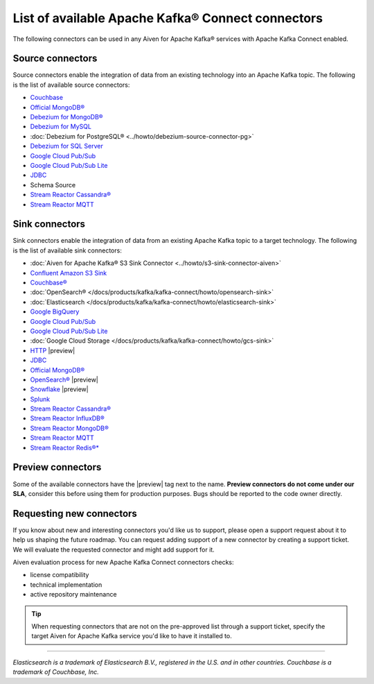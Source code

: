 List of available Apache Kafka® Connect connectors
==================================================

The following connectors can be used in any Aiven for Apache Kafka® services with Apache Kafka Connect enabled. 


Source connectors
-----------------

Source connectors enable the integration of data from an existing technology into an Apache Kafka topic. The following is the list of available source connectors:

* `Couchbase <https://github.com/couchbase/kafka-connect-couchbase>`__

* `Official MongoDB® <https://docs.mongodb.com/kafka-connector/current/>`__

* `Debezium for MongoDB® <https://debezium.io/docs/connectors/mongodb/>`__

* `Debezium for MySQL <https://debezium.io/docs/connectors/mysql/>`__ 

* :doc:`Debezium for PostgreSQL® <../howto/debezium-source-connector-pg>`

* `Debezium for SQL Server <https://debezium.io/docs/connectors/sqlserver/>`__ 

* `Google Cloud Pub/Sub <https://github.com/GoogleCloudPlatform/pubsub/tree/master/kafka-connector>`__ 

* `Google Cloud Pub/Sub Lite <https://github.com/GoogleCloudPlatform/pubsub/>`_ 

* `JDBC <https://github.com/aiven/aiven-kafka-connect-jdbc/blob/master/docs/source-connector.md>`__ 

* Schema Source 

* `Stream Reactor Cassandra® <https://docs.lenses.io/connectors/source/cassandra.html>`__

* `Stream Reactor MQTT <https://docs.lenses.io/connectors/source/mqtt.html>`__ 

Sink connectors
-----------------

Sink connectors enable the integration of data from an existing Apache Kafka topic to a target technology. The following is the list of available sink connectors:

* :doc:`Aiven for Apache Kafka® S3 Sink Connector <../howto/s3-sink-connector-aiven>`

* `Confluent Amazon S3 Sink <https://docs.aiven.io/docs/products/kafka/kafka-connect/howto/s3-sink-connector-confluent>`__

* `Couchbase® <https://github.com/couchbase/kafka-connect-couchbase>`__

* :doc:`OpenSearch® </docs/products/kafka/kafka-connect/howto/opensearch-sink>`

* :doc:`Elasticsearch </docs/products/kafka/kafka-connect/howto/elasticsearch-sink>`

* `Google BigQuery <https://github.com/confluentinc/kafka-connect-bigquery>`__

* `Google Cloud Pub/Sub <https://github.com/GoogleCloudPlatform/pubsub/>`__

* `Google Cloud Pub/Sub Lite <https://github.com/GoogleCloudPlatform/pubsub/>`_

* :doc:`Google Cloud Storage </docs/products/kafka/kafka-connect/howto/gcs-sink>`

* `HTTP <https://github.com/aiven/aiven-kafka-connect-http>`__ |preview|

* `JDBC <https://github.com/aiven/aiven-kafka-connect-jdbc/blob/master/docs/sink-connector.md>`__

* `Official MongoDB® <https://docs.mongodb.com/kafka-connector/current/>`__

* `OpenSearch® <https://github.com/aiven/opensearch-connector-for-apache-kafka/blob/main/docs/opensearch-sink-connector-config-options.rst>`_ |preview|

* `Snowflake <https://docs.snowflake.net/manuals/user-guide/kafka-connector.html>`__ |preview|

* `Splunk <https://github.com/splunk/kafka-connect-splunk>`__

* `Stream Reactor Cassandra® <https://docs.lenses.io/connectors/sink/cassandra.html>`__

* `Stream Reactor InfluxDB® <https://docs.lenses.io/connectors/sink/influx.html>`__

* `Stream Reactor MongoDB® <https://docs.lenses.io/connectors/sink/mongo.html>`__

* `Stream Reactor MQTT <https://docs.lenses.io/connectors/sink/mqtt.html>`__

* `Stream Reactor Redis®* <https://docs.lenses.io/connectors/sink/redis.html>`__


Preview connectors
------------------

.. image:: /images/products/kafka/kafka-connect/preview-kafka-connect-connectors.png
   :alt: Preview icon next to a OpenSearch Apache Kafka Connect connector

Some of the available connectors have the |preview| tag next to the name. **Preview connectors do not come under our SLA**, consider this before using them for production purposes. 
Bugs should be reported to the code owner directly.


Requesting new connectors
-------------------------

If you know about new and interesting connectors you'd like us to support, please open a support request about it to help us shaping the future roadmap.
You can request adding support of a new connector by creating a support ticket. We will evaluate the requested connector and might add support for it.

Aiven evaluation process for new Apache Kafka Connect connectors checks:

* license compatibility
* technical implementation
* active repository maintenance

.. Tip::

    When requesting connectors that are not on the pre-approved list through a support ticket, specify the target Aiven for Apache Kafka service you'd like to have it installed to.



------

*Elasticsearch is a trademark of Elasticsearch B.V., registered in the U.S. and in other countries.*
*Couchbase is a trademark of Couchbase, Inc.*